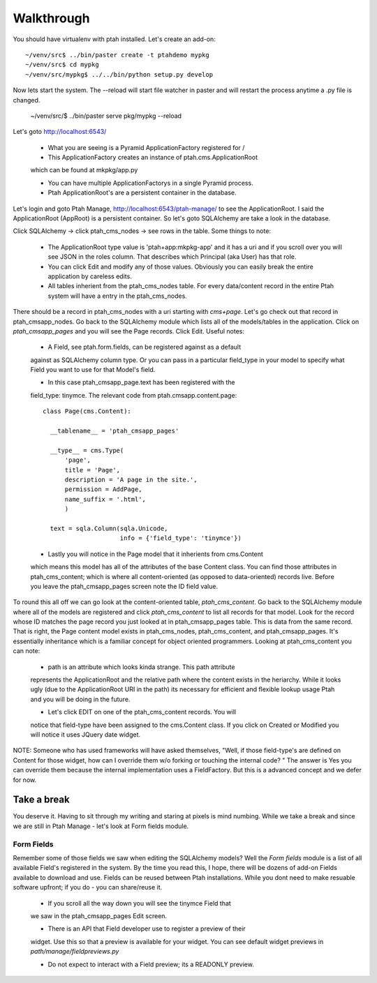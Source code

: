 ===========
Walkthrough
===========

You should have virtualenv with ptah installed.  Let's create an add-on::

  ~/venv/src$ ../bin/paster create -t ptahdemo mypkg
  ~/venv/src$ cd mypkg
  ~/venv/src/mypkg$ ../../bin/python setup.py develop

Now lets start the system.  The --reload will start file watcher in paster
and will restart the process anytime a .py file is changed.

  ~/venv/src/$ ../bin/paster serve pkg/mypkg --reload

Let's goto http://localhost:6543/

  * What you are seeing is a Pyramid ApplicationFactory registered for /
  
  * This ApplicationFactory creates an instance of ptah.cms.ApplicationRoot 
  which can be found at mkpkg/app.py

  * You can have multiple ApplicationFactorys in a single Pyramid process.

  * Ptah ApplicationRoot's are a persistent container in the database.

Let's login and goto Ptah Manage, http://localhost:6543/ptah-manage/ to see
the ApplicationRoot.  I said the ApplicationRoot (AppRoot) is a persistent
container.  So let's goto SQLAlchemy are take a look in the database.

Click SQLAlchemy -> click ptah_cms_nodes -> see rows in the table.  Some
things to note:

  - The ApplicationRoot type value is 'ptah+app:mkpkg-app' and it has a uri
    and if you scroll over you will see JSON in the roles column.  That 
    describes which Principal (aka User) has that role.

  - You can click Edit and modify any of those values.  Obviously you can
    easily break the entire application by careless edits.

  - All tables inherient from the ptah_cms_nodes table.  For every data/content
    record in the entire Ptah system will have a entry in the ptah_cms_nodes.

There should be a record in ptah_cms_nodes with a uri starting with `cms+page`.
Let's go check out that record in ptah_cmsapp_nodes.  Go back to the SQLAlchemy
module which lists all of the models/tables in the application.  Click on
`ptah_cmsapp_pages` and you will see the Page records.  Click Edit.  Useful
notes:

  - A Field, see ptah.form.fields, can be registered against as a default
  against as SQLAlchemy column type.  Or you can pass in a particular field_type
  in your model to specify what Field you want to use for that Model's field.
  
  - In this case ptah_cmsapp_page.text has been registered with the 
  field_type: tinymce.  The relevant code from ptah.cmsapp.content.page::
      
      class Page(cms.Content):

        __tablename__ = 'ptah_cmsapp_pages'

        __type__ = cms.Type(
            'page',
            title = 'Page',
            description = 'A page in the site.',
            permission = AddPage,
            name_suffix = '.html',
            )

        text = sqla.Column(sqla.Unicode,
                           info = {'field_type': 'tinymce'})
                           
  - Lastly you will notice in the Page model that it inherients from cms.Content
  which means this model has all of the attributes of the base Content class.
  You can find those attributes in ptah_cms_content; which is where all 
  content-oriented (as opposed to data-oriented) records live.  Before you
  leave the ptah_cmsapp_pages screen note the ID field value.
  
To round this all off we can go look at the content-oriented table, 
`ptah_cms_content`.  Go back to the SQLAlchemy module where all of the models
are registered and click `ptah_cms_content` to list all records for that
model.  Look for the record whose ID matches the page record you just looked
at in ptah_cmsapp_pages table.  This is data from the same record.  That
is right, the Page content model exists in ptah_cms_nodes, ptah_cms_content,
and ptah_cmsapp_pages.  It's essentially inheritance which is a familiar
concept for object oriented programmers.  Looking at ptah_cms_content you
can note:

  - path is an attribute which looks kinda strange.  This path attribute
  represents the ApplicationRoot and the relative path where the content
  exists in the heriarchy.  While it looks ugly (due to the ApplicationRoot
  URI in the path) its necessary for efficient and flexible lookup usage
  Ptah and you will be doing in the future.
  
  - Let's click EDIT on one of the ptah_cms_content records.  You will 
  notice that field-type have been assigned to the cms.Content class.  
  If you click on Created or Modified you will notice it uses JQuery date
  widget.
  
NOTE: Someone who has used frameworks will have asked themselves, "Well,
if those field-type's are defined on Content for those widget, how can
I override them w/o forking or touching the internal code? "  The answer 
is Yes you can override them because the internal implementation uses 
a FieldFactory.  But this is a advanced concept and we defer for now.

Take a break
------------

You deserve it.  Having to sit through my writing and staring at pixels is
mind numbing.  While we take a break and since we are still in Ptah Manage
- let's look at Form fields module.

Form Fields
===========

Remember some of those fields we saw when editing the SQLAlchemy models?
Well the `Form fields` module is a list of all available Field's registered
in the system.  By the time you read this, I hope, there will be dozens of
add-on Fields available to download and use.  Fields can be reused between 
Ptah installations.  While you dont need to make resuable software upfront;
if you do - you can share/reuse it.

  - If you scroll all the way down you will see the tinymce Field that
  we saw in the ptah_cmsapp_pages Edit screen.
  
  - There is an API that Field developer use to register a preview of their
  widget.  Use this so that a preview is available for your widget.  You
  can see default widget previews in `path/manage/fieldpreviews.py`

  - Do not expect to interact with a Field preview; its a READONLY preview.







